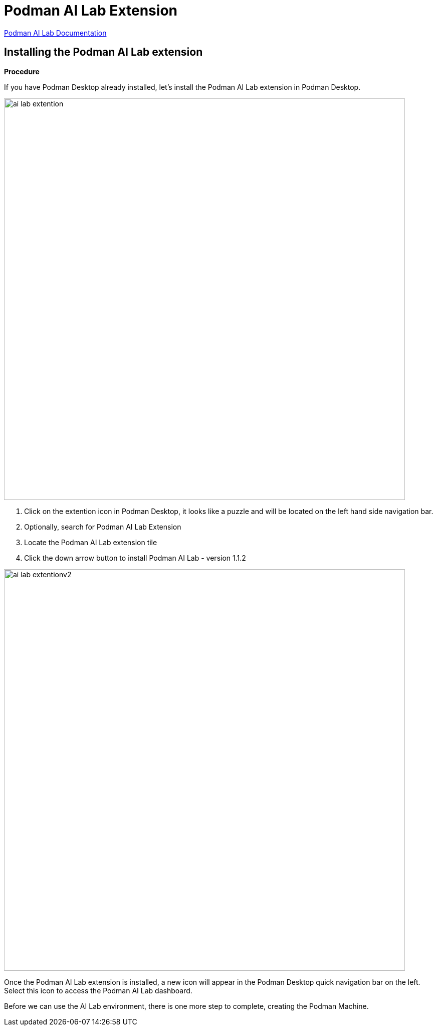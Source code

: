 = Podman AI Lab Extension

https://podman-desktop.io/docs/ai-lab[Podman AI Lab Documentation]

== Installing the Podman AI Lab extension

*Procedure*

If you have Podman Desktop already installed, let's install the Podman AI Lab extension in Podman Desktop.


// Verification

image::ai-lab-extention.png[width=800]

 . Click on the extention icon in Podman Desktop, it looks like a puzzle and will be located on the left hand side navigation bar. 

 . Optionally, search for Podman AI Lab Extension 

 . Locate the Podman AI Lab extension tile

 . Click the down arrow button to install Podman AI Lab - version 1.1.2 

image::ai-lab-extentionv2.png[width=800]

Once the Podman AI Lab extension is installed, a new icon will appear in the Podman Desktop quick navigation bar on the left. Select this icon to access the Podman AI Lab dashboard.  

Before we can use the AI Lab environment, there is one more step to complete, creating the Podman Machine.